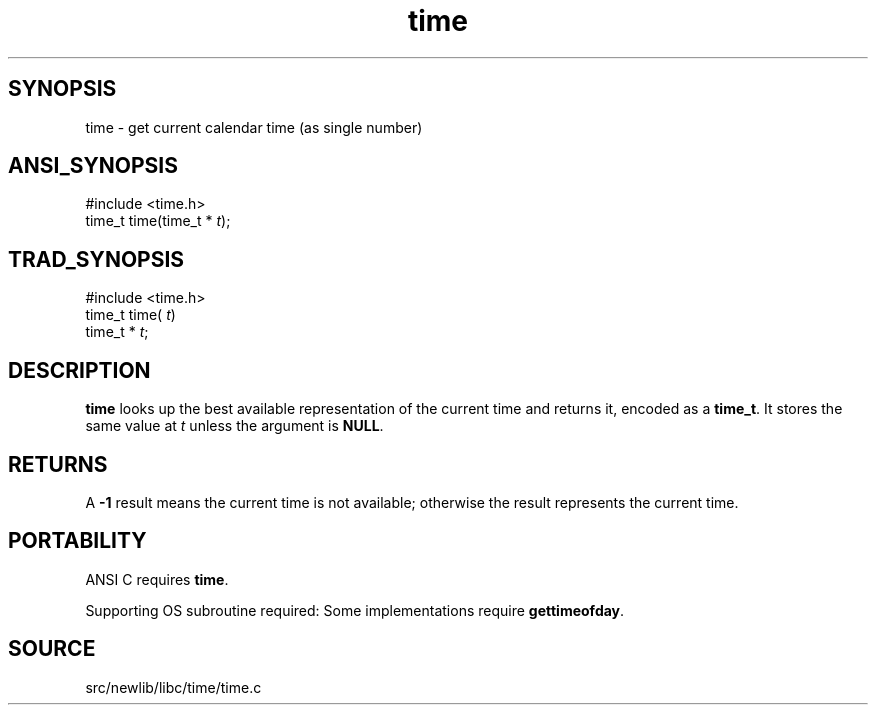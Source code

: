 .TH time 3 "" "" ""
.SH SYNOPSIS
time \- get current calendar time (as single number)
.SH ANSI_SYNOPSIS
#include <time.h>
.br
time_t time(time_t *
.IR t );
.br
.SH TRAD_SYNOPSIS
#include <time.h>
.br
time_t time(
.IR t )
.br
time_t *
.IR t ;
.br
.SH DESCRIPTION
.BR time 
looks up the best available representation of the current
time and returns it, encoded as a 
.BR time_t .
It stores the same
value at 
.IR t 
unless the argument is 
.BR NULL .
.SH RETURNS
A 
.BR -1 
result means the current time is not available; otherwise the
result represents the current time.
.SH PORTABILITY
ANSI C requires 
.BR time .

Supporting OS subroutine required: Some implementations require
.BR gettimeofday .
.SH SOURCE
src/newlib/libc/time/time.c
